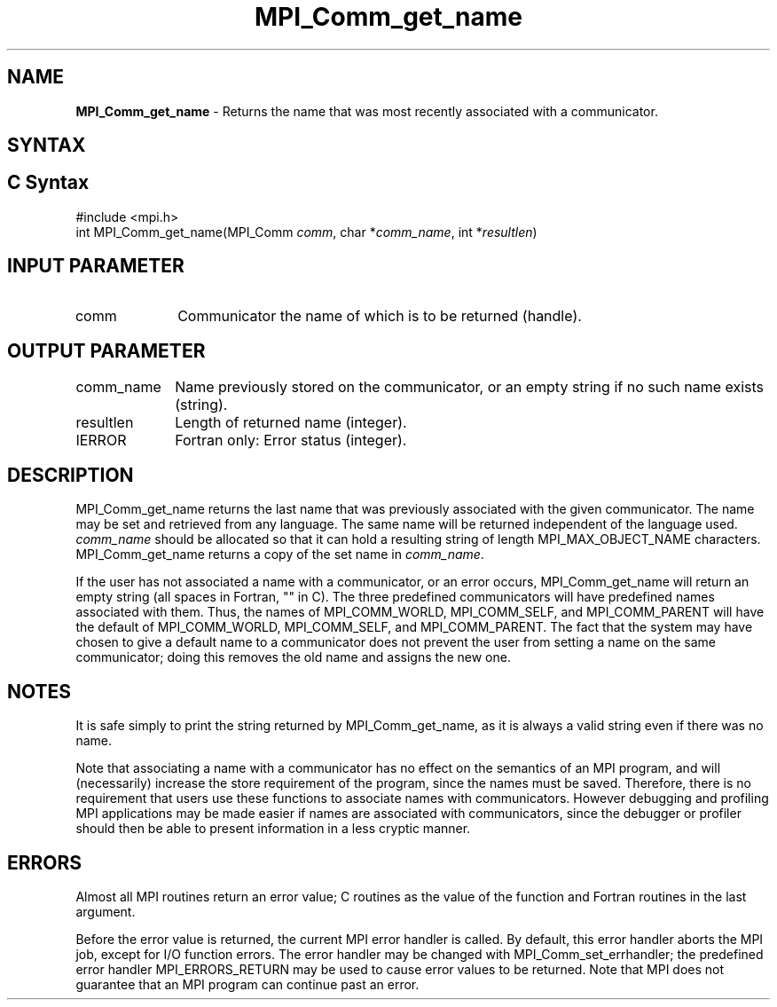 .\" -*- nroff -*-
.\" Copyright 2010 Cisco Systems, Inc.  All rights reserved.
.\" Copyright 2006-2008 Sun Microsystems, Inc.
.\" Copyright (c) 1996 Thinking Machines
.\" Copyright (c) 2020      Google, LLC. All rights reserved.
.\" $COPYRIGHT$
.TH MPI_Comm_get_name 3 "Unreleased developer copy" "gitclone" "Open MPI"
.SH NAME
\fBMPI_Comm_get_name\fP \- Returns the name that was most recently associated with a communicator.

.SH SYNTAX
.ft R
.SH C Syntax
.nf
#include <mpi.h>
int MPI_Comm_get_name(MPI_Comm \fIcomm\fP, char *\fIcomm_name\fP, int *\fIresultlen\fP)

.fi
.SH INPUT PARAMETER
.ft R
.TP 1i
comm
Communicator the name of which is to be returned (handle).
.TP 1i

.SH OUTPUT PARAMETER
.ft R
.TP 1i
comm_name
Name previously stored on the communicator, or an empty string if no such name exists (string).
.TP 1i
resultlen
Length of returned name (integer).
.TP 1i
IERROR
Fortran only: Error status (integer).

.SH DESCRIPTION
.ft R
MPI_Comm_get_name returns the last name that was previously associated with the given communicator. The name may be set and retrieved from any language. The same name will be returned independent of the language used. \fIcomm_name\fP should be allocated so that it can hold a resulting string of length MPI_MAX_OBJECT_NAME characters. MPI_Comm_get_name returns a copy of the set name in \fIcomm_name\fP.
.sp
If the user has not associated a name with a communicator, or an error occurs, MPI_Comm_get_name will return an empty string (all spaces in Fortran, "" in C). The three predefined communicators will have predefined names associated with them. Thus, the names of MPI_COMM_WORLD, MPI_COMM_SELF, and MPI_COMM_PARENT will have the default of MPI_COMM_WORLD, MPI_COMM_SELF, and MPI_COMM_PARENT. The fact that the system may have chosen to give a default name to a communicator does not prevent the user from setting a name on the same communicator; doing this removes the old name and assigns the new one.

.SH NOTES
.ft R
It is safe simply to print the string returned by MPI_Comm_get_name, as it is always a valid string even if there was no name.
.sp
Note that associating a name with a communicator has no effect on the semantics of an MPI program, and will (necessarily) increase the store requirement of the program, since the names must be saved. Therefore, there is no requirement that users use these functions to associate names with communicators. However debugging and profiling MPI applications may be made easier if names are associated with communicators, since the debugger or profiler should then be able to present information in a less cryptic manner.

.SH ERRORS
Almost all MPI routines return an error value; C routines as the value of the function and Fortran routines in the last argument.
.sp
Before the error value is returned, the current MPI error handler is
called. By default, this error handler aborts the MPI job, except for I/O function errors. The error handler may be changed with MPI_Comm_set_errhandler; the predefined error handler MPI_ERRORS_RETURN may be used to cause error values to be returned. Note that MPI does not guarantee that an MPI program can continue past an error.

